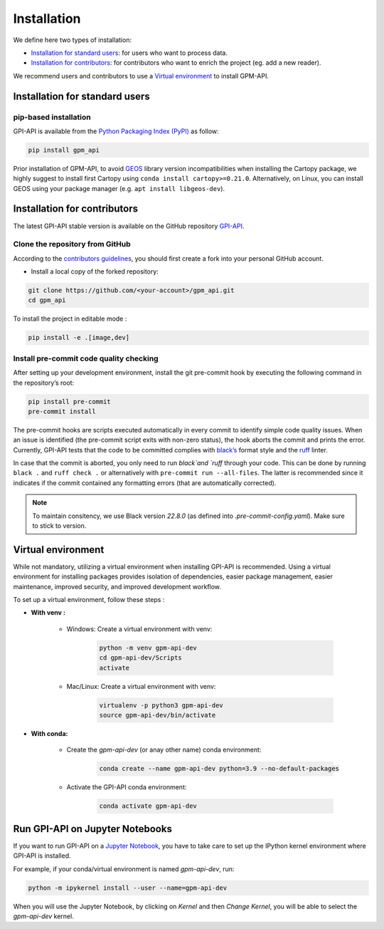 =========================
Installation
=========================


We define here two types of installation:

- `Installation for standard users`_: for users who want to process data.

- `Installation for contributors`_: for contributors who want to enrich the project (eg. add a new reader).

We recommend users and contributors to use a `Virtual environment`_ to install GPM-API.


Installation for standard users
==================================

pip-based installation
..............................

GPI-API is available from the `Python Packaging Index (PyPI) <https://pypi.org/>`__ as follow:


.. code-block:: bash

   pip install gpm_api


Prior installation of GPM-API, to avoid `GEOS <https://libgeos.org/>`_ library version incompatibilities when
installing the Cartopy package, we highly suggest to install first Cartopy using ``conda install cartopy>=0.21.0``.
Alternatively, on Linux, you can install GEOS using your package manager (e.g. ``apt install libgeos-dev``).



Installation for contributors
================================


The latest GPI-API stable version is available on the GitHub repository `GPI-API <https://github.com/ghiggi/gpm_api>`_.

Clone the repository from GitHub
.........................................

According to the `contributors guidelines <https://gpm-api.readthedocs.io/en/latest/contributors_guidelines.html>`__, you should first create a fork into your personal GitHub account.


* Install a local copy of the forked repository:

.. code-block:: bash

    git clone https://github.com/<your-account>/gpm_api.git
    cd gpm_api



To install the project in editable mode :

.. code-block:: bash

	pip install -e .[image,dev]



Install pre-commit code quality checking
..............................................

After setting up your development environment, install the git
pre-commit hook by executing the following command in the repository’s
root:

.. code-block:: bash

   pip install pre-commit
   pre-commit install


The pre-commit hooks are scripts executed automatically in every commit
to identify simple code quality issues. When an issue is identified
(the pre-commit script exits with non-zero status), the hook aborts the
commit and prints the error. Currently, GPI-API tests that the
code to be committed complies with `black’s  <https://github.com/psf/black>`__ format style
and the `ruff <https://github.com/charliermarsh/ruff>`__ linter.

In case that the commit is aborted, you only need to run `black`and `ruff` through your code.
This can be done by running ``black .`` and ``ruff check .`` or alternatively with ``pre-commit run --all-files``.
The latter is recommended since it indicates if the commit contained any formatting errors (that are automatically corrected).

.. note::
	To maintain consitency, we use Black version `22.8.0` (as defined into `.pre-commit-config.yaml`). Make sure to stick to version.



Virtual environment
==================================

While not mandatory, utilizing a virtual environment when installing GPI-API is recommended. Using a virtual environment for installing packages provides isolation of dependencies, easier package management, easier maintenance, improved security, and improved development workflow.



To set up a virtual environment, follow these steps :

* **With venv :**

	* Windows: Create a virtual environment with venv:

		.. code-block:: bash

		   python -m venv gpm-api-dev
		   cd gpm-api-dev/Scripts
		   activate


	* Mac/Linux: Create a virtual environment with venv:

		.. code-block:: bash

		   virtualenv -p python3 gpm-api-dev
		   source gpm-api-dev/bin/activate



* **With conda:**

	* Create the `gpm-api-dev` (or anay other name) conda environment:

		.. code-block:: bash

			conda create --name gpm-api-dev python=3.9 --no-default-packages

	* Activate the GPI-API conda environment:

		.. code-block:: bash

			conda activate gpm-api-dev


Run GPI-API on Jupyter Notebooks
==================================

If you want to run GPI-API on a `Jupyter Notebook <https://jupyter.org/>`__,
you have to take care to set up the IPython kernel environment where GPI-API is installed.

For example, if your conda/virtual environment is named `gpm-api-dev`, run:

.. code-block:: bash

    python -m ipykernel install --user --name=gpm-api-dev

When you will use the Jupyter Notebook, by clicking on `Kernel` and then `Change Kernel`, you will be able to select the `gpm-api-dev` kernel.
